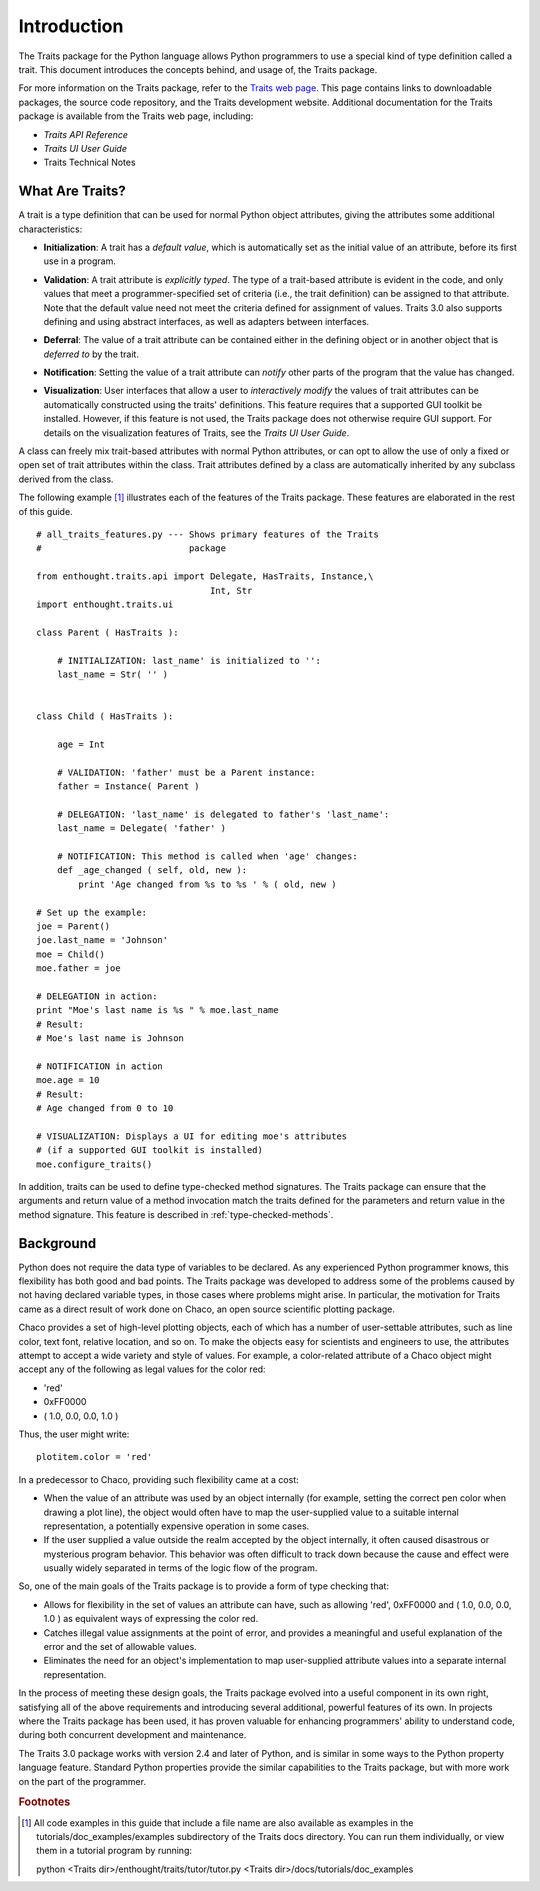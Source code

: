 ============
Introduction
============
The Traits package for the Python language allows Python programmers to use 
a special kind of type definition called a trait. This document introduces the
concepts behind, and usage of, the Traits package.

For more information on the Traits package, refer to the `Traits web page
<http://code.enthought.com/projects/traits>`_. This page contains links to
downloadable packages, the source code repository, and the Traits development
website. Additional documentation for the Traits package is available from
the Traits web page, including:

* *Traits API Reference*
* *Traits UI User Guide*
* Traits Technical Notes

What Are Traits?
----------------
A trait is a type definition that can be used for normal Python object
attributes, giving the attributes some additional characteristics:

.. index:: initialization

* **Initialization**: A trait has a *default value*, which is 
  automatically set as the initial value of an attribute, before its first
  use in a program.
  
.. index:: validation

* **Validation**: A trait attribute is *explicitly typed*. The type of a 
  trait-based attribute is evident in the code, and only values that meet a 
  programmer-specified set of criteria (i.e., the trait definition) can be 
  assigned to that attribute. Note that the default value need not meet the 
  criteria defined for assignment of values. Traits 3.0 also supports defining
  and using abstract interfaces, as well as adapters between interfaces.
  
.. index:: deferral

* **Deferral**: The value of a trait attribute can be contained either 
  in the defining object or in another object that is *deferred to* by the 
  trait.
  
.. index:: notification

* **Notification**: Setting the value of a trait attribute can *notify* 
  other parts of the program that the value has changed.
  
.. index:: visualization

* **Visualization**: User interfaces that allow a user to *interactively
  modify* the values of trait attributes can be automatically constructed using
  the traits' definitions. This feature requires that a supported GUI
  toolkit be installed. However, if this feature is not used, the Traits package
  does not otherwise require GUI support. For details on the visualization
  features of Traits, see the *Traits UI User Guide*.
  
A class can freely mix trait-based attributes with normal Python attributes, 
or can opt to allow the use of only a fixed or open set of trait attributes
within the class. Trait attributes defined by a class are automatically 
inherited by any subclass derived from the class.

The following example [1]_ illustrates each of the features of the Traits 
package. These features are elaborated in the rest of this guide.

.. index:: examples; Traits features

::

    # all_traits_features.py --- Shows primary features of the Traits
    #                            package
    
    from enthought.traits.api import Delegate, HasTraits, Instance,\
                                     Int, Str
    import enthought.traits.ui
    
    class Parent ( HasTraits ):
        
        # INITIALIZATION: last_name' is initialized to '':
        last_name = Str( '' ) 
        
        
    class Child ( HasTraits ):
        
        age = Int
        
        # VALIDATION: 'father' must be a Parent instance:
        father = Instance( Parent )
        
        # DELEGATION: 'last_name' is delegated to father's 'last_name':
        last_name = Delegate( 'father' ) 
        
        # NOTIFICATION: This method is called when 'age' changes:
        def _age_changed ( self, old, new ): 
            print 'Age changed from %s to %s ' % ( old, new )
    
    # Set up the example:
    joe = Parent()
    joe.last_name = 'Johnson'
    moe = Child()
    moe.father = joe
    
    # DELEGATION in action:
    print "Moe's last name is %s " % moe.last_name 
    # Result: 
    # Moe's last name is Johnson
    
    # NOTIFICATION in action
    moe.age = 10
    # Result:
    # Age changed from 0 to 10
    
    # VISUALIZATION: Displays a UI for editing moe's attributes
    # (if a supported GUI toolkit is installed)
    moe.configure_traits()

In addition, traits can be used to define type-checked method signatures. The
Traits package can ensure that the arguments and return value of a method 
invocation match the traits defined for the parameters and return value in the
method signature. This feature is described in :ref:`type-checked-methods`. 

Background
----------
Python does not require the data type of variables to be declared. As any 
experienced Python programmer knows, this flexibility has both good and bad 
points. The Traits package was developed to address some of the problems 
caused by not having declared variable types, in those cases where problems
might arise. In particular, the motivation for Traits came as a direct result
of work done on Chaco, an open source scientific plotting package.

.. index:: Chaco

Chaco provides a set of high-level plotting objects, each of which has a number
of user-settable attributes, such as line color, text font, relative location,
and so on. To make the objects easy for scientists and engineers to use, the 
attributes attempt to accept a wide variety and style of values. For example,
a color-related attribute of a Chaco object might accept any of the following
as legal values for the color red:

* 'red'
* 0xFF0000
* ( 1.0, 0.0, 0.0, 1.0 )

Thus, the user might write::
    
    plotitem.color = 'red'
    
In a predecessor to Chaco, providing such flexibility came at a cost:

* When the value of an attribute was used by an object internally (for example,
  setting the correct pen color when drawing a plot line), the object would 
  often have to map the user-supplied value to a suitable internal 
  representation, a potentially expensive operation in some cases.
* If the user supplied a value outside the realm accepted by the object 
  internally, it often caused disastrous or mysterious program behavior. 
  This behavior was often difficult to track down because the cause and effect
  were usually widely separated in terms of the logic flow of the program.
  
So, one of the main goals of the Traits package is to provide a form of type 
checking that:

* Allows for flexibility in the set of values an attribute can have, such as 
  allowing 'red', 0xFF0000 and ( 1.0, 0.0, 0.0, 1.0 ) as equivalent ways of 
  expressing the color red.
* Catches illegal value assignments at the point of error, and provides a 
  meaningful and useful explanation of the error and the set of allowable 
  values.
* Eliminates the need for an object's implementation to map user-supplied 
  attribute values into a separate internal representation.
  
In the process of meeting these design goals, the Traits package evolved into 
a useful component in its own right, satisfying all of the above requirements 
and introducing several additional, powerful features of its own. In projects
where the Traits package has been used, it has proven valuable for enhancing
programmers' ability to understand code, during both concurrent 
development and maintenance.

The Traits 3.0 package works with version 2.4 and later of Python, and is 
similar in some ways to the Python property language feature. Standard Python
properties provide the similar capabilities to the Traits package, but with
more work on the part of the programmer.

.. rubric:: Footnotes
.. [1] All code examples in this guide that include a file name are also 
       available as examples in the tutorials/doc_examples/examples 
       subdirectory of the Traits docs directory.  You can run them 
       individually, or view them in a tutorial program by running:
           
       python <Traits dir>/enthought/traits/tutor/tutor.py <Traits dir>/docs/tutorials/doc_examples 

